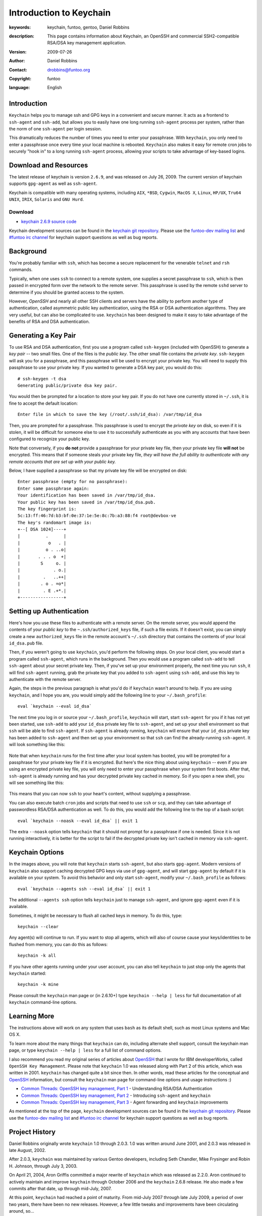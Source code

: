 ========================
Introduction to Keychain
========================

:keywords: keychain, funtoo, gentoo, Daniel Robbins
:description: 

        This page contains information about Keychain, an OpenSSH and
        commercial SSH2-compatible RSA/DSA key management application.

:version: 2009-07-26
:author: Daniel Robbins
:contact: drobbins@funtoo.org
:copyright: funtoo
:language: English

Introduction
============

.. _keychain git repository: http://www.github.com/funtoo/keychain
.. _Common Threads\: OpenSSH key management, Part 1: http://www.ibm.com/developerworks/library/l-keyc.html
.. _Common Threads\: OpenSSH key management, Part 2: http://www.ibm.com/developerworks/library/l-keyc2/
.. _Common Threads\: OpenSSH key management, Part 3: http://www.ibm.com/developerworks/library/l-keyc3/
.. _OpenSSH: http://www.openssh.com
.. _funtoo-dev mailing list: http://groups.google.com/group/funtoo-dev
.. _#funtoo irc channel: irc://irc.freenode.net/funtoo

``Keychain`` helps you to manage ssh and GPG keys in a convenient and secure
manner. It acts as a frontend to ``ssh-agent`` and ``ssh-add``, but allows you
to easily have one long running ``ssh-agent`` process per system, rather than
the norm of one ``ssh-agent`` per login session. 

This dramatically reduces the number of times you need to enter your
passphrase. With ``keychain``, you only need to enter a passphrase once every
time your local machine is rebooted. ``Keychain`` also makes it easy for remote
cron jobs to securely "hook in" to a long running ``ssh-agent`` process,
allowing your scripts to take advantage of key-based logins.

Download and Resources
======================

The latest release of keychain is version ``2.6.9``, and was released on July
26, 2009. The current version of keychain supports ``gpg-agent`` as well as
``ssh-agent``.

Keychain is compatible with many operating systems, including ``AIX``,
``*BSD``, ``Cygwin``, ``MacOS X``, ``Linux``, ``HP/UX``, ``Tru64 UNIX``,
``IRIX``, ``Solaris`` and ``GNU Hurd``. 

.. _keychain 2.6.9 source code: http://www.funtoo.org/archive/keychain/keychain-2.6.9.tar.bz2

Download
--------

- `keychain 2.6.9 source code`_

Keychain development sources can be found in the `keychain git repository`_.
Please use the `funtoo-dev mailing list`_ and `#funtoo irc channel`_ for
keychain support questions as well as bug reports.

Background
==========

You're probably familiar with ``ssh``, which has become a secure replacement
for the venerable ``telnet`` and ``rsh`` commands.

Typically, when one uses ``ssh`` to connect to a remote system, one supplies
a secret passphrase to ``ssh``, which is then passed in encrypted form over
the network to the remote server. This passphrase is used by the remote
``sshd`` server to determine if you should be granted access to the system.

However, `OpenSSH` and nearly all other SSH clients and servers have the
ability to perform another type of authentication, called asymmetric public key
authentication, using the RSA or DSA authentication algorithms. They are
very useful, but can also be complicated to use. ``keychain`` has been
designed to make it easy to take advantage of the benefits of RSA and DSA
authentication.

Generating a Key Pair
=====================

To use RSA and DSA authentication, first you use a program called
``ssh-keygen`` (included with OpenSSH) to generate a *key pair* -- two small
files. One of the files is the *public key*.  The other small file contains the
*private key*.  ``ssh-keygen`` will ask you for a passphrase, and this
passphrase will be used to encrypt your private key. You will need to supply
this passphrase to use your private key. If you wanted to generate a DSA key
pair, you would do this::

        # ssh-keygen -t dsa
        Generating public/private dsa key pair.

You would then be prompted for a location to store your key pair. If you
do not have one currently stored in ``~/.ssh``, it is fine to accept the
default location::

        Enter file in which to save the key (/root/.ssh/id_dsa): /var/tmp/id_dsa

Then, you are prompted for a passphrase. This passphrase is used to encrypt the
*private key* on disk, so even if it is stolen, it will be difficult for
someone else to use it to successfully authenticate as you with any accounts
that have been configured to recognize your public key. 

Note that conversely, if you **do not** provide a passphrase for your private
key file, then your private key file **will not** be encrypted. This means that
if someone steals your private key file, *they will have the full ability to
authenticate with any remote accounts that are set up with your public key.*

Below, I have supplied a passphrase so that my private key file will be
encrypted on disk::

        Enter passphrase (empty for no passphrase): 
        Enter same passphrase again: 
        Your identification has been saved in /var/tmp/id_dsa.
        Your public key has been saved in /var/tmp/id_dsa.pub.
        The key fingerprint is:
        5c:13:ff:46:7d:b3:bf:0e:37:1e:5e:8c:7b:a3:88:f4 root@devbox-ve
        The key's randomart image is:
        +--[ DSA 1024]----+
        |          .      |
        |           o   . |
        |          o . ..o|
        |       . . . o  +|
        |        S     o. |
        |             . o.|
        |         .   ..++|
        |        . o . =o*|
        |         . E .+*.|
        +-----------------+

Setting up Authentication
=========================

Here's how you use these files to authenticate with a remote server. On the
remote server, you would append the contents of your *public key* to the
``~.ssh/authorized_keys`` file, if such a file exists. If it doesn't exist, you
can simply create a new ``authorized_keys`` file in the remote account's
``~/.ssh`` directory that contains the contents of your local ``id_dsa.pub``
file.

Then, if you weren't going to use ``keychain``, you'd perform the following
steps. On your local client, you would start a program called ``ssh-agent``,
which runs in the background. Then you would use a program called ``ssh-add``
to tell ``ssh-agent`` about your secret private key. Then, if you've set up
your environment properly, the next time you run ``ssh``, it will find
``ssh-agent`` running, grab the private key that you added to ``ssh-agent``
using ``ssh-add``, and use this key to authenticate with the remote server.

Again, the steps in the previous paragraph is what you'd do if ``keychain``
wasn't around to help. If you are using ``keychain``, and I hope you are, you
would simply add the following line to your ``~/.bash_profile``::

        eval `keychain --eval id_dsa`

The next time you log in or source your ``~/.bash_profile``, ``keychain`` will
start, start ``ssh-agent`` for you if it has not yet been started, use
``ssh-add`` to add your ``id_dsa`` private key file to ``ssh-agent``, and set
up your shell environment so that ``ssh`` will be able to find ``ssh-agent``.
If ``ssh-agent`` is already running, ``keychain`` will ensure that your ``id_dsa`` 
private key has been added to ``ssh-agent`` and then set up your environment
so that ``ssh`` can find the already-running ``ssh-agent``. It will look 
something like this:

.. figure:: keychain-1.png
   :alt: Keychain starts for the first time after login

Note that when ``keychain`` runs for the first time after your local system has
booted, you will be prompted for a passphrase for your private key file if it
is encrypted.  But here's the nice thing about using ``keychain`` -- even if
you are using an encrypted private key file, you will only need to enter your
passphrase when your system first boots. After that, ``ssh-agent`` is already
running and has your decrypted private key cached in memory. So if you open
a new shell, you will see something like this:

.. figure:: keychain-2.png
   :alt: Keychain finds existing ssh-agent and gpg-agent, and doesn't prompt for passphrase

This means that you can now ``ssh`` to your heart's content, without supplying
a passphrase. 

You can also execute batch ``cron`` jobs and scripts that need
to use ``ssh`` or ``scp``, and they can take advantage of passwordless RSA/DSA
authentication as well. To do this, you would add the following line to 
the top of a bash script::

        eval `keychain --noask --eval id_dsa` || exit 1

The extra ``--noask`` option tells ``keychain`` that it should not prompt for a
passphrase if one is needed. Since it is not running interactively, it is
better for the script to fail if the decrypted private key isn't cached in
memory via ``ssh-agent``.

Keychain Options
================

In the images above, you will note that ``keychain`` starts ``ssh-agent``, but also
starts ``gpg-agent``. Modern versions of ``keychain`` also support caching decrypted
GPG keys via use of ``gpg-agent``, and will start ``gpg-agent`` by default if it
is available on your system. To avoid this behavior and only start ``ssh-agent``,
modify your ``~/.bash_profile`` as follows::

        eval `keychain --agents ssh --eval id_dsa` || exit 1

The additional ``--agents ssh`` option tells ``keychain`` just to manage ``ssh-agent``,
and ignore ``gpg-agent`` even if it is available.

Sometimes, it might be necessary to flush all cached keys in memory. To do
this, type::

        keychain --clear

Any agent(s) will continue to run. If you want to stop all agents, which will
also of course cause your keys/identities to be flushed from memory, you can do
this as follows::

        keychain -k all

If you have other agents running under your user account, you can also tell
``keychain`` to just stop only the agents that ``keychain`` started::

        keychain -k mine

Please consult the ``keychain`` man page or (in 2.6.10+) type ``keychain --help
| less`` for full documentation of all ``keychain`` command-line options.

Learning More
=============

The instructions above will work on any system that uses ``bash`` as its
default shell, such as most Linux systems and Mac OS X.

To learn more about the many things that ``keychain`` can do, including
alternate shell support, consult the keychain man page, or type ``keychain
--help | less`` for a full list of command options.

I also recommend you read my original series of articles about `OpenSSH`_ that
I wrote for IBM developerWorks, called ``OpenSSH Key Management``.  Please note
that ``keychain`` 1.0 was released along with Part 2 of this article, which was
written in 2001.  ``keychain`` has changed quite a bit since then.  In other
words, read these articles for the conceptual and `OpenSSH`_ information, but
consult the ``keychain`` man page for command-line options and usage
instructions :)

- `Common Threads: OpenSSH key management, Part 1`_ - Understanding RSA/DSA Authentication
- `Common Threads: OpenSSH key management, Part 2`_ - Introducing ``ssh-agent`` and ``keychain``
- `Common Threads: OpenSSH key management, Part 3`_ - Agent forwarding and ``keychain`` improvements

As mentioned at the top of the page, ``keychain`` development sources can be
found in the `keychain git repository`_.  Please use the `funtoo-dev mailing
list`_ and `#funtoo irc channel`_ for keychain support questions as well as bug
reports.

Project History
===============

Daniel Robbins originally wrote ``keychain`` 1.0 through 2.0.3. 1.0 was written
around June 2001, and 2.0.3 was released in late August, 2002.

After 2.0.3, ``keychain`` was maintained by various Gentoo developers,
including Seth Chandler, Mike Frysinger and Robin H. Johnson, through July 3,
2003.

On April 21, 2004, Aron Griffis committed a major rewrite of ``keychain`` which
was released as 2.2.0. Aron continued to actively maintain and improve
``keychain`` through October 2006 and the ``keychain`` 2.6.8 release. He also
made a few commits after that date, up through mid-July, 2007.

At this point, ``keychain`` had reached a point of maturity. From mid-July 2007
through late July 2009, a period of over two years, there have been no new
releases. However, a few little tweaks and improvements have been circulating
around, so...

.. _bugs.gentoo.org: http://bugs.gentoo.org

In mid-July, 2009, Daniel Robbins migrated Aron's mercurial repository to git
and set up a new project page on funtoo.org, and made a few bug fix commits to
the git repo that had been collecting in `bugs.gentoo.org`_. Daniel continues
to maintain ``keychain`` and supporting documentation on funtoo.org, and
plans to make regular maintenance releases of ``keychain`` as appropriate.

The current release of ``keychain`` is currently 2.6.9.

